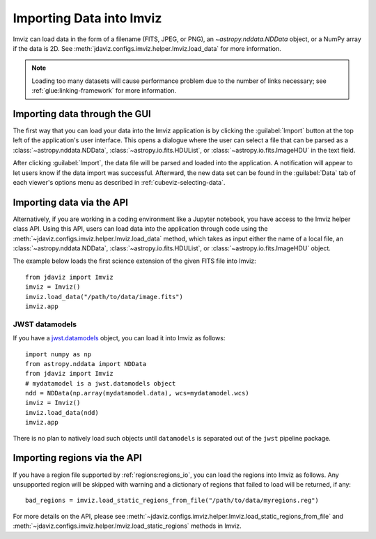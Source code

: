 .. _imviz-import-data:

*************************
Importing Data into Imviz
*************************

Imviz can load data in the form of a filename (FITS, JPEG, or PNG),
an `~astropy.nddata.NDData` object, or a NumPy array if the data is 2D.
See :meth:`jdaviz.configs.imviz.helper.Imviz.load_data` for more information.

.. note::

    Loading too many datasets will cause performance problem due to
    the number of links necessary; see :ref:`glue:linking-framework`
    for more information.

Importing data through the GUI
------------------------------

The first way that you can load your data into the Imviz application is
by clicking the :guilabel:`Import` button at the top left of the application's
user interface. This opens a dialogue where the user can select a file
that can be parsed as a :class:`~astropy.nddata.NDData`, :class:`~astropy.io.fits.HDUList`,
or :class:`~astropy.io.fits.ImageHDU` in the text field.

After clicking :guilabel:`Import`, the data file will be parsed and loaded into the
application. A notification will appear to let users know if the data import
was successful. Afterward, the new data set can be found in the :guilabel:`Data`
tab of each viewer's options menu as described in :ref:`cubeviz-selecting-data`.

.. _imviz-import-api:

Importing data via the API
--------------------------

Alternatively, if you are working in a coding environment like a Jupyter
notebook, you have access to the Imviz helper class API. Using this API,
users can load data into the application through code using the :meth:`~jdaviz.configs.imviz.helper.Imviz.load_data`
method, which takes as input either the name of a local file, an
:class:`~astropy.nddata.NDData`, :class:`~astropy.io.fits.HDUList`,
or :class:`~astropy.io.fits.ImageHDU` object.

The example below loads the first science extension of the given FITS file into Imviz::

    from jdaviz import Imviz
    imviz = Imviz()
    imviz.load_data("/path/to/data/image.fits")
    imviz.app

JWST datamodels
^^^^^^^^^^^^^^^

If you have a `jwst.datamodels <https://jwst-pipeline.readthedocs.io/en/latest/jwst/datamodels/index.html>`_
object, you can load it into Imviz as follows::

    import numpy as np
    from astropy.nddata import NDData
    from jdaviz import Imviz
    # mydatamodel is a jwst.datamodels object
    ndd = NDData(np.array(mydatamodel.data), wcs=mydatamodel.wcs)
    imviz = Imviz()
    imviz.load_data(ndd)
    imviz.app

There is no plan to natively load such objects until ``datamodels``
is separated out of the ``jwst`` pipeline package.

.. _imviz-import-regions-api:

Importing regions via the API
-----------------------------

If you have a region file supported by :ref:`regions:regions_io`, you
can load the regions into Imviz as follows. Any unsupported region will
be skipped with warning and a dictionary of regions that failed to load
will be returned, if any::

    bad_regions = imviz.load_static_regions_from_file("/path/to/data/myregions.reg")

For more details on the API, please see
:meth:`~jdaviz.configs.imviz.helper.Imviz.load_static_regions_from_file`
and :meth:`~jdaviz.configs.imviz.helper.Imviz.load_static_regions` methods
in Imviz.
